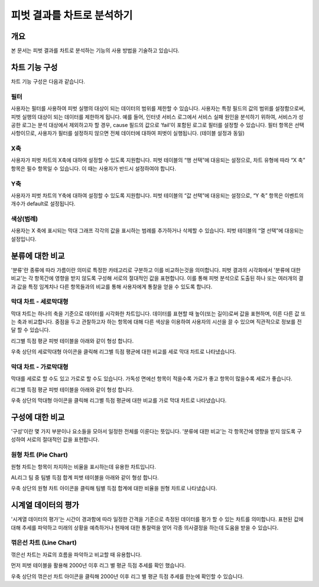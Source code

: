 
=============================
피벗 결과를 차트로 분석하기
=============================
-------------------------
개요
-------------------------
| 본 문서는 피벗 결과를 차트로 분석하는 기능의 사용 방법을 기술하고 있습니다. 

------------------------- 
차트 기능 구성
-------------------------

차트 기능 구성은 다음과 같습니다.

.. image:: ./images/04_pivot_chart/04_pivot_chart_01.png
    :alt: 차트기능구성
    :scale: 90%


필터
===================================================================================================================================
사용자는 필터를 사용하여 피벗 실행의 대상이 되는 데이터의 범위를 제한할 수 있습니다. 사용자는 특정 필드의 값의 범위를 설정함으로써, 피벗 실행의 대상이 되는 데이터를 제한하게 됩니다. 예를 들어, 인터넷 서비스 로그에서 서비스 실패 원인을 분석하기 위하여, 서비스가 성공한 로그는 분석 대상에서 제외하고자 할 경우, cause 필드의 값으로 ‘fail’이 포함된 로그로 필터를 설정할 수 있습니다.
필터 항목은 선택 사항이므로, 사용자가 필터를 설정하지 않으면 전체 데이터에 대하여 피벗이 실행됩니다. (테이블 설정과 동일)


X축
===================================================================================================================================
사용자가 피벗 차트의 X축에 대하여 설정할 수 있도록 지원합니다. 피벗 테이블의 “행 선택”에 대응되는 설정으로, 차트 유형에 따라 “X 축” 항목은 필수 항목일 수 있습니다. 이 때는 사용자가 반드시 설정하여야 합니다.


Y축
===================================================================================================================================
사용자가 피벗 차트의 Y축에 대하여 설정할 수 있도록 지원합니다. 피벗 테이블의 “값 선택”에 대응되는 설정으로, “Y 축” 항목은 이벤트의 개수가 default로 설정됩니다.


색상(범례)
===================================================================================================================================
사용자는 X 축에 표시되는 막대 그래프 각각의 값을 표시하는 범례를 추가하거나 삭제할 수 있습니다. 피벗 테이블의 “열 선택”에 대응되는 설정입니다.


-------------------------
분류에 대한 비교
-------------------------

'분류'란 종류에 따라 가름이란 의미로 특정한 카테고리로 구분하고 이를 비교하는것을 의미합니다.
피벗 결과의 시각화에서 '분류에 대한 비교'는 각 항목간에 영향을 받지 않도록 구성해 서로의 절대적인 값을 표현합니다. 
이를 통해 피벗 분석으로 도출된 하나 또는 여러개의 결과 값을 특정 임계치나 다른 항목들과의 비교를 통해 사용자에게 통찰을 얻을 수 있도록 합니다.


막대 차트 - 세로막대형
===================================================================================================================================
막대 차트는 하나의 축을 기준으로 데이터를 시각화한 차트입니다.
데이터를 표현할 때 높이(또는 길이)로써 값을 표현하며, 이른 다른 값 또는 축과 비교합니다.
중점을 두고 관찰하고자 하는 항목에 대해 다른 색상을 이용하여 사용자의 시선을 끌 수 있으며 직관적으로 정보를 전달 할 수 있습니다.

리그별 득점 평균 피벗 테이블을 아래와 같이 형성 합니다.

.. image:: ./images/04_pivot_chart/04_pivot_chart_02.png
    :alt: 세로막대형1
    :scale: 90%

우축 상단의 세로막대형 아이콘을 클릭해 리그별 득점 평균에 대한 비교를 세로 막대 차트로 나타냈습니다.

.. image:: ./images/04_pivot_chart/04_pivot_chart_03.png
    :alt: 세로막대형2
    :scale: 60%


막대 차트 - 가로막대형
===================================================================================================================================
막대를 세로로 할 수도 있고 가로로 할 수도 있습니다. 
가독성 면에선 항목이 적을수록 가로가 좋고 항목이 많을수록 세로가 좋습니다.

리그별 득점 평균 피벗 테이블을 아래와 같이 형성 합니다.

.. image:: ./images/04_pivot_chart/04_pivot_chart_04.png
    :alt: 가로막대형1
    :scale: 60%


우축 상단의 막대형 아이콘을 클릭해 리그별 득점 평균에 대한 비교를 가로 막대 차트로 나타냈습니다.

.. image:: ./images/04_pivot_chart/04_pivot_chart_05.png
    :alt: 가로막대형2
    :scale: 60%

-------------------------
구성에 대한 비교
-------------------------

'구성'이란 몇 가지 부분이나 요소들을 모아서 일정한 전체를 이룬다는 뜻입니다.
'분류에 대한 비교'는 각 항목간에 영향을 받지 않도록 구성하여 서로의 절대적인 값을 표현합니다.


원형 차트 (Pie Chart)
===================================================================================================================================
원형 차트는 항목이 차지하는 비율을 표시하는데 유용한 차트입니다.


AL리그 팀 중 팀별 득점 합계 피벗 테이블을 아래와 같이 형성 합니다.

.. image:: ./images/04_pivot_chart/04_pivot_chart_06.png
    :alt: 원형1
    :scale: 60%


우축 상단의 원형 차트 아이콘을 클릭해 팀별 득점 합계에 대한 비율을 원형 차트로 나타냈습니다.

.. image:: ./images/04_pivot_chart/04_pivot_chart_07.png
    :alt: 원형2
    :scale: 60%

-------------------------
시계열 데이터의 평가
-------------------------

'시계열 데이터의 평가'는 시간이 경과함에 따라 일정한 간격을 기준으로 측정된 데이터를 평가 할 수 있는 차트를 의미합니다.
표현된 값에 대해 추세를 파악하고 미래의 상황을 예측하거나 현재에 대한 통찰력을 얻어 각종 의사결정을 하는데 도움을 받을 수 있습니다.

꺾은선 차트 (Line Chart)
===================================================================================================================================
꺾은선 차트는 자료의 흐름을 파악하고 비교할 때 유용합니다.

먼저 피벗 테이블을 활용해 2000년 이후 리그 별 평균 득점 추세를 확인 했습니다.

.. image:: ./images/04_pivot_chart/04_pivot_chart_08.png
    :alt: 꺾은선1
    :scale: 60%


.. image:: ./images/04_pivot_chart/04_pivot_chart_09.png
    :alt: 꺾은선2
    :scale: 60%

우축 상단의 꺾은선 차트 아이콘을 클릭해 2000년 이후 리그 별 평균 득점 추세를 한눈에 확인할 수 있습니다. 


